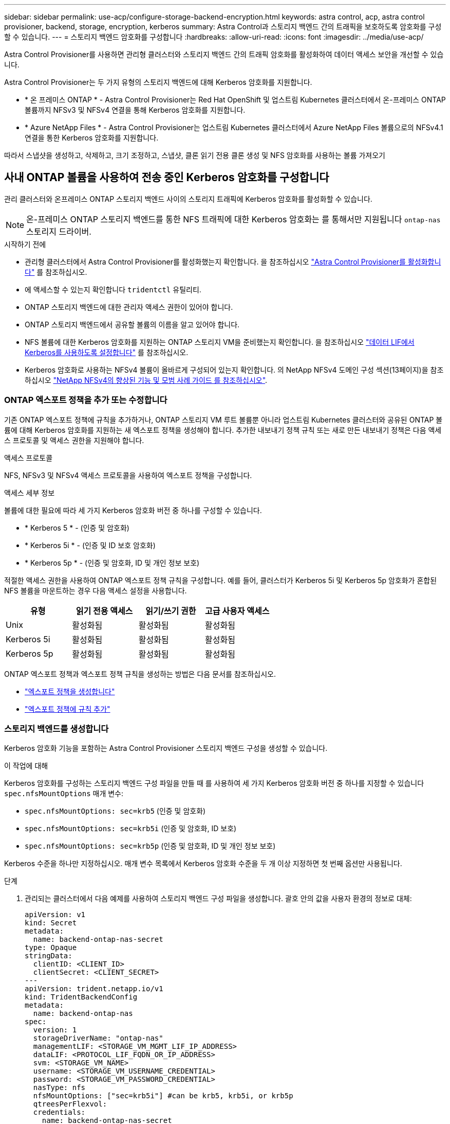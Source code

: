---
sidebar: sidebar 
permalink: use-acp/configure-storage-backend-encryption.html 
keywords: astra control, acp, astra control provisioner, backend, storage, encryption, kerberos 
summary: Astra Control과 스토리지 백엔드 간의 트래픽을 보호하도록 암호화를 구성할 수 있습니다. 
---
= 스토리지 백엔드 암호화를 구성합니다
:hardbreaks:
:allow-uri-read: 
:icons: font
:imagesdir: ../media/use-acp/


[role="lead"]
Astra Control Provisioner를 사용하면 관리형 클러스터와 스토리지 백엔드 간의 트래픽 암호화를 활성화하여 데이터 액세스 보안을 개선할 수 있습니다.

Astra Control Provisioner는 두 가지 유형의 스토리지 백엔드에 대해 Kerberos 암호화를 지원합니다.

* * 온 프레미스 ONTAP * - Astra Control Provisioner는 Red Hat OpenShift 및 업스트림 Kubernetes 클러스터에서 온-프레미스 ONTAP 볼륨까지 NFSv3 및 NFSv4 연결을 통해 Kerberos 암호화를 지원합니다.
* * Azure NetApp Files * - Astra Control Provisioner는 업스트림 Kubernetes 클러스터에서 Azure NetApp Files 볼륨으로의 NFSv4.1 연결을 통한 Kerberos 암호화를 지원합니다.


따라서 스냅샷을 생성하고, 삭제하고, 크기 조정하고, 스냅샷, 클론 읽기 전용 클론 생성 및 NFS 암호화를 사용하는 볼륨 가져오기



== 사내 ONTAP 볼륨을 사용하여 전송 중인 Kerberos 암호화를 구성합니다

관리 클러스터와 온프레미스 ONTAP 스토리지 백엔드 사이의 스토리지 트래픽에 Kerberos 암호화를 활성화할 수 있습니다.


NOTE: 온-프레미스 ONTAP 스토리지 백엔드를 통한 NFS 트래픽에 대한 Kerberos 암호화는 를 통해서만 지원됩니다 `ontap-nas` 스토리지 드라이버.

.시작하기 전에
* 관리형 클러스터에서 Astra Control Provisioner를 활성화했는지 확인합니다. 을 참조하십시오 link:../use/enable-acp.html["Astra Control Provisioner를 활성화합니다"^] 를 참조하십시오.
* 에 액세스할 수 있는지 확인합니다 `tridentctl` 유틸리티.
* ONTAP 스토리지 백엔드에 대한 관리자 액세스 권한이 있어야 합니다.
* ONTAP 스토리지 백엔드에서 공유할 볼륨의 이름을 알고 있어야 합니다.
* NFS 볼륨에 대한 Kerberos 암호화를 지원하는 ONTAP 스토리지 VM을 준비했는지 확인합니다. 을 참조하십시오 https://docs.netapp.com/us-en/ontap/nfs-config/create-kerberos-config-task.html["데이터 LIF에서 Kerberos를 사용하도록 설정합니다"^] 를 참조하십시오.
* Kerberos 암호화로 사용하는 NFSv4 볼륨이 올바르게 구성되어 있는지 확인합니다. 의 NetApp NFSv4 도메인 구성 섹션(13페이지)을 참조하십시오 https://www.netapp.com/media/16398-tr-3580.pdf["NetApp NFSv4의 향상된 기능 및 모범 사례 가이드 를 참조하십시오"^].




=== ONTAP 엑스포트 정책을 추가 또는 수정합니다

기존 ONTAP 엑스포트 정책에 규칙을 추가하거나, ONTAP 스토리지 VM 루트 볼륨뿐 아니라 업스트림 Kubernetes 클러스터와 공유된 ONTAP 볼륨에 대해 Kerberos 암호화를 지원하는 새 엑스포트 정책을 생성해야 합니다. 추가한 내보내기 정책 규칙 또는 새로 만든 내보내기 정책은 다음 액세스 프로토콜 및 액세스 권한을 지원해야 합니다.

.액세스 프로토콜
NFS, NFSv3 및 NFSv4 액세스 프로토콜을 사용하여 엑스포트 정책을 구성합니다.

.액세스 세부 정보
볼륨에 대한 필요에 따라 세 가지 Kerberos 암호화 버전 중 하나를 구성할 수 있습니다.

* * Kerberos 5 * - (인증 및 암호화)
* * Kerberos 5i * - (인증 및 ID 보호 암호화)
* * Kerberos 5p * - (인증 및 암호화, ID 및 개인 정보 보호)


적절한 액세스 권한을 사용하여 ONTAP 엑스포트 정책 규칙을 구성합니다. 예를 들어, 클러스터가 Kerberos 5i 및 Kerberos 5p 암호화가 혼합된 NFS 볼륨을 마운트하는 경우 다음 액세스 설정을 사용합니다.

|===
| 유형 | 읽기 전용 액세스 | 읽기/쓰기 권한 | 고급 사용자 액세스 


| Unix | 활성화됨 | 활성화됨 | 활성화됨 


| Kerberos 5i | 활성화됨 | 활성화됨 | 활성화됨 


| Kerberos 5p | 활성화됨 | 활성화됨 | 활성화됨 
|===
ONTAP 엑스포트 정책과 엑스포트 정책 규칙을 생성하는 방법은 다음 문서를 참조하십시오.

* https://docs.netapp.com/us-en/ontap/nfs-config/create-export-policy-task.html["엑스포트 정책을 생성합니다"^]
* https://docs.netapp.com/us-en/ontap/nfs-config/add-rule-export-policy-task.html["엑스포트 정책에 규칙 추가"^]




=== 스토리지 백엔드를 생성합니다

Kerberos 암호화 기능을 포함하는 Astra Control Provisioner 스토리지 백엔드 구성을 생성할 수 있습니다.

.이 작업에 대해
Kerberos 암호화를 구성하는 스토리지 백엔드 구성 파일을 만들 때 를 사용하여 세 가지 Kerberos 암호화 버전 중 하나를 지정할 수 있습니다 `spec.nfsMountOptions` 매개 변수:

* `spec.nfsMountOptions: sec=krb5` (인증 및 암호화)
* `spec.nfsMountOptions: sec=krb5i` (인증 및 암호화, ID 보호)
* `spec.nfsMountOptions: sec=krb5p` (인증 및 암호화, ID 및 개인 정보 보호)


Kerberos 수준을 하나만 지정하십시오. 매개 변수 목록에서 Kerberos 암호화 수준을 두 개 이상 지정하면 첫 번째 옵션만 사용됩니다.

.단계
. 관리되는 클러스터에서 다음 예제를 사용하여 스토리지 백엔드 구성 파일을 생성합니다. 괄호 안의 값을 사용자 환경의 정보로 대체:
+
[source, yaml]
----
apiVersion: v1
kind: Secret
metadata:
  name: backend-ontap-nas-secret
type: Opaque
stringData:
  clientID: <CLIENT_ID>
  clientSecret: <CLIENT_SECRET>
---
apiVersion: trident.netapp.io/v1
kind: TridentBackendConfig
metadata:
  name: backend-ontap-nas
spec:
  version: 1
  storageDriverName: "ontap-nas"
  managementLIF: <STORAGE_VM_MGMT_LIF_IP_ADDRESS>
  dataLIF: <PROTOCOL_LIF_FQDN_OR_IP_ADDRESS>
  svm: <STORAGE_VM_NAME>
  username: <STORAGE_VM_USERNAME_CREDENTIAL>
  password: <STORAGE_VM_PASSWORD_CREDENTIAL>
  nasType: nfs
  nfsMountOptions: ["sec=krb5i"] #can be krb5, krb5i, or krb5p
  qtreesPerFlexvol:
  credentials:
    name: backend-ontap-nas-secret
----
. 이전 단계에서 생성한 구성 파일을 사용하여 백엔드를 생성합니다.
+
[source, console]
----
tridentctl create backend -f <backend-configuration-file>
----
+
백엔드 생성에 실패하면 백엔드 구성에 문제가 있는 것입니다. 다음 명령을 실행하여 로그를 보고 원인을 확인할 수 있습니다.

+
[source, console]
----
tridentctl logs
----
+
구성 파일의 문제를 확인하고 수정한 후 create 명령을 다시 실행할 수 있습니다.





=== 스토리지 클래스를 생성합니다

스토리지 클래스를 만들어 Kerberos 암호화를 사용하여 볼륨을 프로비저닝할 수 있습니다.

.이 작업에 대해
저장소 클래스 개체를 만들 때 를 사용하여 세 가지 Kerberos 암호화 버전 중 하나를 지정할 수 있습니다 `mountOptions` 매개 변수:

* `mountOptions: sec=krb5` (인증 및 암호화)
* `mountOptions: sec=krb5i` (인증 및 암호화, ID 보호)
* `mountOptions: sec=krb5p` (인증 및 암호화, ID 및 개인 정보 보호)


Kerberos 수준을 하나만 지정하십시오. 매개 변수 목록에서 Kerberos 암호화 수준을 두 개 이상 지정하면 첫 번째 옵션만 사용됩니다. 스토리지 백엔드 구성에서 지정한 암호화 수준이 스토리지 클래스 객체에 지정한 레벨과 다른 경우 스토리지 클래스 객체가 우선합니다.

.단계
. 다음 예제를 사용하여 StorageClass Kubernetes 개체를 생성합니다.
+
[source, yaml]
----
apiVersion: storage.k8s.io/v1
kind: StorageClass
metadata:
  name: ontap-nas-sc
provisioner: csi.trident.netapp.io
mountOptions: ["sec=krb5i"] #can be krb5, krb5i, or krb5p
parameters:
  backendType: "ontap-nas"
  storagePools: "ontapnas_pool"
  trident.netapp.io/nasType: "nfs"
allowVolumeExpansion: True
----
. 스토리지 클래스를 생성합니다.
+
[source, console]
----
kubectl create -f sample-input/storage-class-ontap-nas-sc.yaml
----
. 스토리지 클래스가 생성되었는지 확인합니다.
+
[source, console]
----
kubectl get sc ontap-nas-sc
----
+
다음과 유사한 출력이 표시됩니다.

+
[listing]
----
NAME         PROVISIONER             AGE
ontap-nas-sc    csi.trident.netapp.io   15h
----




=== 볼륨 프로비저닝

스토리지 백엔드와 스토리지 클래스를 생성한 후 이제 볼륨을 프로비저닝할 수 있습니다. 자세한 지침은 을 참조하십시오 https://docs.netapp.com/us-en/trident/trident-use/vol-provision.html["볼륨을 프로비저닝합니다"^].



== Azure NetApp Files 볼륨과 함께 전송 중인 Kerberos 암호화를 구성합니다

관리 클러스터와 단일 Azure NetApp Files 스토리지 백엔드 또는 Azure NetApp Files 스토리지 백엔드의 가상 풀 사이의 스토리지 트래픽에 Kerberos 암호화를 활성화할 수 있습니다.

.시작하기 전에
* 관리형 Red Hat OpenShift 클러스터에서 Astra Control Provisioner를 활성화했는지 확인합니다. 을 참조하십시오 link:../use/enable-acp.html["Astra Control Provisioner를 활성화합니다"^] 를 참조하십시오.
* 에 액세스할 수 있는지 확인합니다 `tridentctl` 유틸리티.
* 요구 사항을 확인하고 의 지침에 따라 Kerberos 암호화용 Azure NetApp Files 스토리지 백엔드를 준비했는지 확인합니다 https://learn.microsoft.com/en-us/azure/azure-netapp-files/configure-kerberos-encryption["Azure NetApp Files 설명서"^].
* Kerberos 암호화로 사용하는 NFSv4 볼륨이 올바르게 구성되어 있는지 확인합니다. 의 NetApp NFSv4 도메인 구성 섹션(13페이지)을 참조하십시오 https://www.netapp.com/media/16398-tr-3580.pdf["NetApp NFSv4의 향상된 기능 및 모범 사례 가이드 를 참조하십시오"^].




=== 스토리지 백엔드를 생성합니다

Kerberos 암호화 기능을 포함하는 Azure NetApp Files 스토리지 백엔드 구성을 만들 수 있습니다.

.이 작업에 대해
Kerberos 암호화를 구성하는 스토리지 백엔드 구성 파일을 만들 때 다음 두 가지 가능한 수준 중 하나에 적용되도록 정의할 수 있습니다.

* 를 사용하는 * 스토리지 백엔드 레벨 * `spec.kerberos` 필드에 입력합니다
* 를 사용하는 * 가상 풀 레벨 * `spec.storage.kerberos` 필드에 입력합니다


가상 풀 레벨에서 구성을 정의하면 스토리지 클래스의 레이블을 사용하여 풀이 선택됩니다.

두 레벨에서 Kerberos 암호화의 세 가지 버전 중 하나를 지정할 수 있습니다.

* `kerberos: sec=krb5` (인증 및 암호화)
* `kerberos: sec=krb5i` (인증 및 암호화, ID 보호)
* `kerberos: sec=krb5p` (인증 및 암호화, ID 및 개인 정보 보호)


.단계
. 관리되는 클러스터에서 스토리지 백엔드(스토리지 백엔드 레벨 또는 가상 풀 레벨)를 정의해야 하는 위치에 따라 다음 예제 중 하나를 사용하여 스토리지 백엔드 구성 파일을 생성합니다. 괄호 안의 값을 사용자 환경의 정보로 대체:
+
[role="tabbed-block"]
====
.스토리지 백엔드 레벨의 예
--
[source, yaml]
----
apiVersion: v1
kind: Secret
metadata:
  name: backend-tbc-anf-secret
type: Opaque
stringData:
  clientID: <CLIENT_ID>
  clientSecret: <CLIENT_SECRET>
---
apiVersion: trident.netapp.io/v1
kind: TridentBackendConfig
metadata:
  name: backend-tbc-anf
spec:
  version: 1
  storageDriverName: azure-netapp-files
  subscriptionID: <SUBSCRIPTION_ID>
  tenantID: <TENANT_ID>
  location: <AZURE_REGION_LOCATION>
  serviceLevel: Standard
  networkFeatures: Standard
  capacityPools: <CAPACITY_POOL>
  resourceGroups: <RESOURCE_GROUP>
  netappAccounts: <NETAPP_ACCOUNT>
  virtualNetwork: <VIRTUAL_NETWORK>
  subnet: <SUBNET>
  nasType: nfs
  kerberos: sec=krb5i #can be krb5, krb5i, or krb5p
  credentials:
    name: backend-tbc-anf-secret
----
--
.가상 풀 레벨 예
--
[source, yaml]
----
apiVersion: v1
kind: Secret
metadata:
  name: backend-tbc-anf-secret
type: Opaque
stringData:
  clientID: <CLIENT_ID>
  clientSecret: <CLIENT_SECRET>
---
apiVersion: trident.netapp.io/v1
kind: TridentBackendConfig
metadata:
  name: backend-tbc-anf
spec:
  version: 1
  storageDriverName: azure-netapp-files
  subscriptionID: <SUBSCRIPTION_ID>
  tenantID: <TENANT_ID>
  location: <AZURE_REGION_LOCATION>
  serviceLevel: Standard
  networkFeatures: Standard
  capacityPools: <CAPACITY_POOL>
  resourceGroups: <RESOURCE_GROUP>
  netappAccounts: <NETAPP_ACCOUNT>
  virtualNetwork: <VIRTUAL_NETWORK>
  subnet: <SUBNET>
  nasType: nfs
  storage:
    - labels:
        type: encryption
      kerberos: sec=krb5i #can be krb5, krb5i, or krb5p
  credentials:
    name: backend-tbc-anf-secret
----
--
====
. 이전 단계에서 생성한 구성 파일을 사용하여 백엔드를 생성합니다.
+
[source, console]
----
tridentctl create backend -f <backend-configuration-file>
----
+
백엔드 생성에 실패하면 백엔드 구성에 문제가 있는 것입니다. 다음 명령을 실행하여 로그를 보고 원인을 확인할 수 있습니다.

+
[source, console]
----
tridentctl logs
----
+
구성 파일의 문제를 확인하고 수정한 후 create 명령을 다시 실행할 수 있습니다.





=== 스토리지 클래스를 생성합니다

스토리지 클래스를 만들어 Kerberos 암호화를 사용하여 볼륨을 프로비저닝할 수 있습니다.

.단계
. 다음 예제를 사용하여 StorageClass Kubernetes 개체를 생성합니다.
+
[source, yaml]
----
apiVersion: storage.k8s.io/v1
kind: StorageClass
metadata:
  name: anf-sc-nfs
provisioner: csi.trident.netapp.io
parameters:
  backendType: "azure-netapp-files"
  trident.netapp.io/nasType: "nfs"
  selector: "type=encryption"
----
. 스토리지 클래스를 생성합니다.
+
[source, console]
----
kubectl create -f sample-input/storage-class-anf-sc-nfs.yaml
----
. 스토리지 클래스가 생성되었는지 확인합니다.
+
[source, console]
----
kubectl get sc anf-sc-nfs
----
+
다음과 유사한 출력이 표시됩니다.

+
[listing]
----
NAME         PROVISIONER             AGE
anf-sc-nfs    csi.trident.netapp.io   15h
----




=== 볼륨 프로비저닝

스토리지 백엔드와 스토리지 클래스를 생성한 후 이제 볼륨을 프로비저닝할 수 있습니다. 자세한 지침은 을 참조하십시오 https://docs.netapp.com/us-en/trident/trident-use/vol-provision.html["볼륨을 프로비저닝합니다"^].
